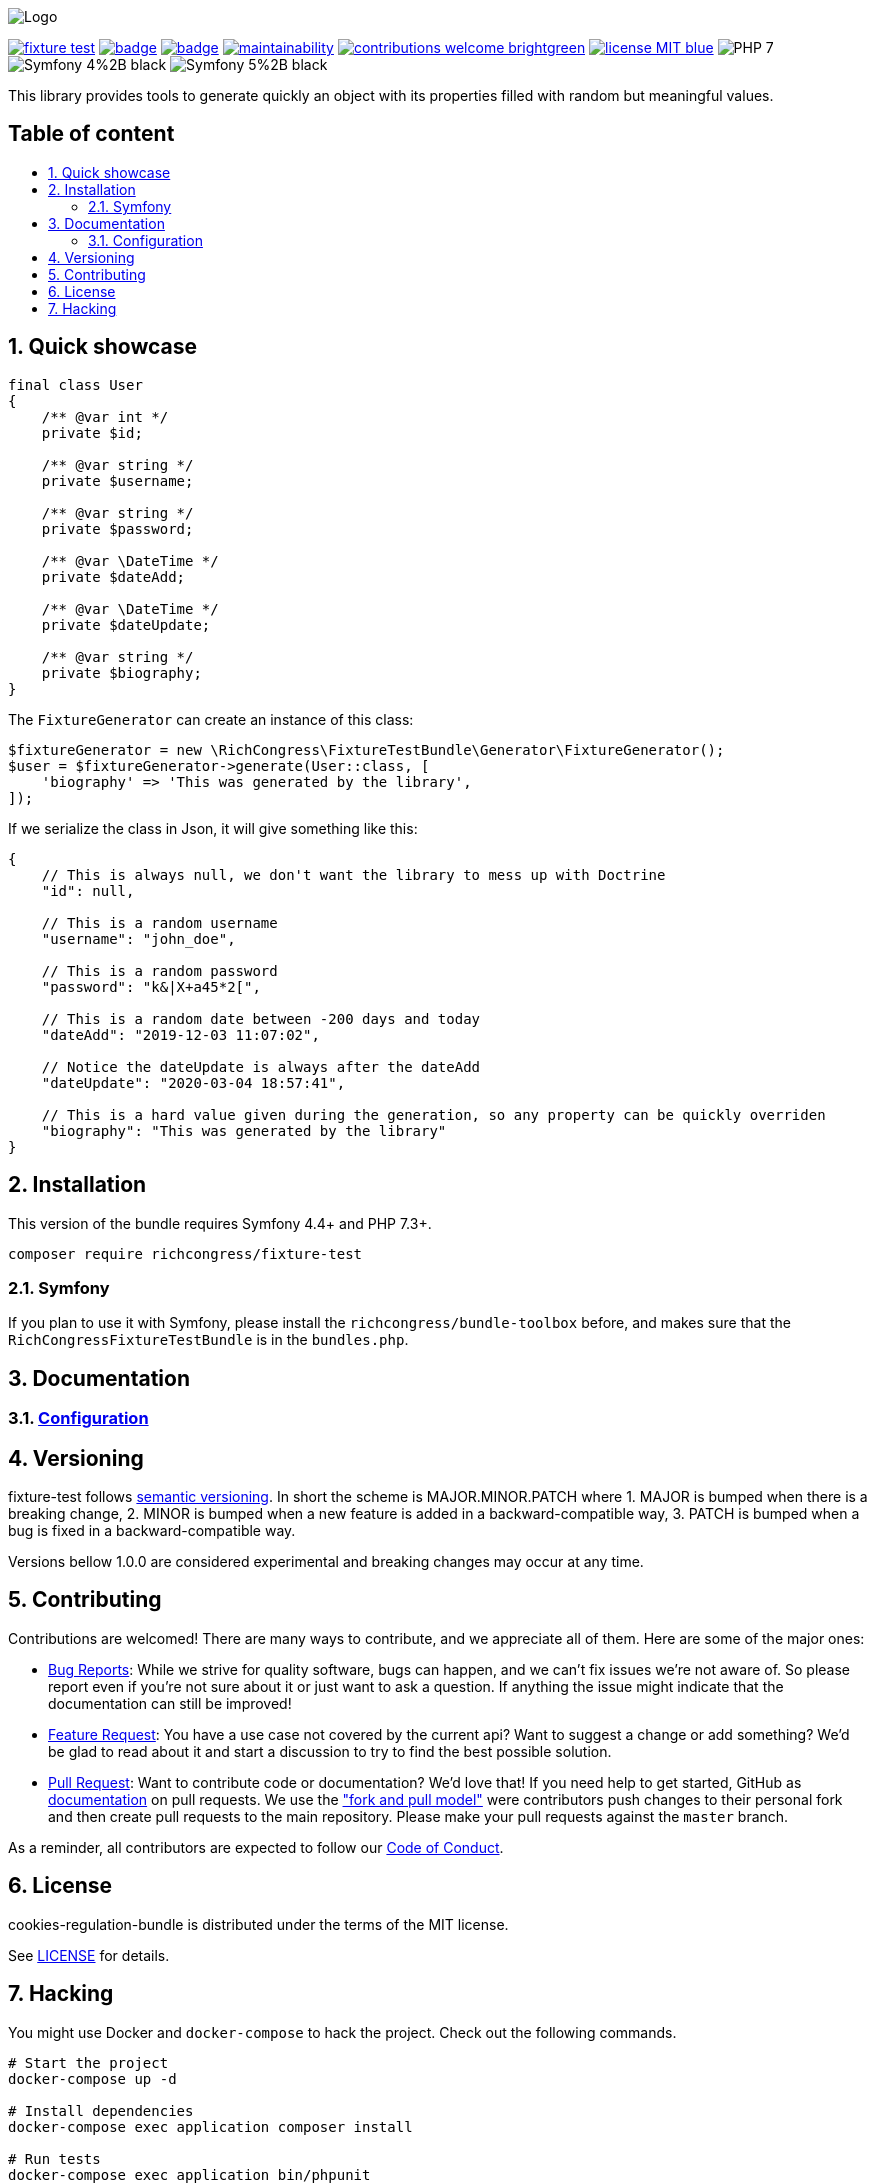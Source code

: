 :toc: macro
:toc-title:
:toclevels: 2
:sectnums:
:sectnumlevels: 2

ifdef::env-github[]
++++
<p align="center">
  <img src="./.github/logo.svg">
</p>
++++
endif::[]

ifndef::env-github[]
image:.github/logo.svg[Logo, align=center]
endif::[]

image:https://img.shields.io/packagist/v/richcongress/fixture-test[link="https://packagist.org/packages/richcongress/fixture-test",window="_blank"]
image:https://github.com/richcongress/fixture-test/workflows/Tests/badge.svg[link="https://github.com/richcongress/fixture-test/actions",window="_blank"]
image:https://coveralls.io/repos/github/richcongress/fixture-test/badge.svg?branch=master[link="https://coveralls.io/github/richcongress/fixture-test?branch=master",window="_blank"]
image:https://api.codeclimate.com/v1/badges/c19d8274f46d57faf7c4/maintainability[link="https://codeclimate.com/github/richcongress/fixture-test/maintainability",window="_blank"]
image:https://img.shields.io/badge/contributions-welcome-brightgreen.svg?style=flat[link="https://github.com/richcongress/test-suite/issues",window="_blank"]
image:https://img.shields.io/badge/license-MIT-blue.svg[link="LICENSE",window="_blank"]
image:https://img.shields.io/badge/PHP-7.3%2B-yellow[]
image:https://img.shields.io/badge/Symfony-4%2B-black[]
image:https://img.shields.io/badge/Symfony-5%2B-black[]


This library provides tools to generate quickly an object with its properties filled with random but meaningful values.


[discrete]
== Table of content

toc::[]


== Quick showcase

[source,php]
----
final class User
{
    /** @var int */
    private $id;

    /** @var string */
    private $username;

    /** @var string */
    private $password;

    /** @var \DateTime */
    private $dateAdd;

    /** @var \DateTime */
    private $dateUpdate;

    /** @var string */
    private $biography;
}
----

The `FixtureGenerator` can create an instance of this class:

[source,php]
----
$fixtureGenerator = new \RichCongress\FixtureTestBundle\Generator\FixtureGenerator();
$user = $fixtureGenerator->generate(User::class, [
    'biography' => 'This was generated by the library',
]);
----

If we serialize the class in Json, it will give something like this:

[source,json]
----
{
    // This is always null, we don't want the library to mess up with Doctrine
    "id": null,

    // This is a random username
    "username": "john_doe",

    // This is a random password
    "password": "k&|X+a45*2[",

    // This is a random date between -200 days and today
    "dateAdd": "2019-12-03 11:07:02",

    // Notice the dateUpdate is always after the dateAdd
    "dateUpdate": "2020-03-04 18:57:41",

    // This is a hard value given during the generation, so any property can be quickly overriden
    "biography": "This was generated by the library"
}
----


== Installation

This version of the bundle requires Symfony 4.4+ and PHP 7.3+.

[source,bash]
----
composer require richcongress/fixture-test
----

=== Symfony

If you plan to use it with Symfony, please install the `richcongress/bundle-toolbox` before, and makes sure that the `RichCongressFixtureTestBundle` is in the `bundles.php`.

== Documentation

=== link:docs/Configuration.adoc[Configuration]


== Versioning

fixture-test follows link:https://semver.org/[semantic versioning^]. In short the scheme is MAJOR.MINOR.PATCH where
1. MAJOR is bumped when there is a breaking change,
2. MINOR is bumped when a new feature is added in a backward-compatible way,
3. PATCH is bumped when a bug is fixed in a backward-compatible way.

Versions bellow 1.0.0 are considered experimental and breaking changes may occur at any time.


== Contributing

Contributions are welcomed! There are many ways to contribute, and we appreciate all of them. Here are some of the major ones:

* link:https://github.com/richcongress/fixture-test/issues[Bug Reports^]: While we strive for quality software, bugs can happen, and we can't fix issues we're not aware of. So please report even if you're not sure about it or just want to ask a question. If anything the issue might indicate that the documentation can still be improved!
* link:https://github.com/richcongress/fixture-test/issues[Feature Request^]: You have a use case not covered by the current api? Want to suggest a change or add something? We'd be glad to read about it and start a discussion to try to find the best possible solution.
* link:https://github.com/richcongress/fixture-test/pulls[Pull Request^]: Want to contribute code or documentation? We'd love that! If you need help to get started, GitHub as link:https://help.github.com/articles/about-pull-requests/[documentation^] on pull requests. We use the link:https://help.github.com/articles/about-collaborative-development-models/["fork and pull model"^] were contributors push changes to their personal fork and then create pull requests to the main repository. Please make your pull requests against the `master` branch.

As a reminder, all contributors are expected to follow our link:./CODE_OF_CONDUCT.md[Code of Conduct].


== License

cookies-regulation-bundle is distributed under the terms of the MIT license.

See link:./LICENSE[LICENSE] for details.


== Hacking

You might use Docker and `docker-compose` to hack the project. Check out the following commands.

[source,bash]
----
# Start the project
docker-compose up -d

# Install dependencies
docker-compose exec application composer install

# Run tests
docker-compose exec application bin/phpunit

# Run a bash within the container
docker-compose exec application bash
----
